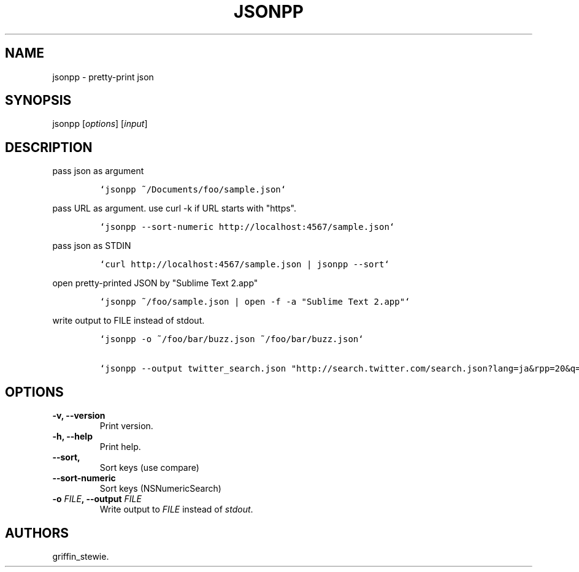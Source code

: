 .TH JSONPP 1 "December 12, 2012" "jsonpp User Manuals"
.SH NAME
.PP
jsonpp - pretty-print json
.SH SYNOPSIS
.PP
jsonpp [\f[I]options\f[]] [\f[I]input\f[]]
.SH DESCRIPTION
.PP
pass json as argument
.IP
.nf
\f[C]
`jsonpp\ ~/Documents/foo/sample.json`
\f[]
.fi
.PP
pass URL as argument.
use curl -k if URL starts with "https".
.IP
.nf
\f[C]
`jsonpp\ --sort-numeric\ http://localhost:4567/sample.json`
\f[]
.fi
.PP
pass json as STDIN
.IP
.nf
\f[C]
`curl\ http://localhost:4567/sample.json\ |\ jsonpp\ --sort`
\f[]
.fi
.PP
open pretty-printed JSON by "Sublime Text 2.app"
.IP
.nf
\f[C]
`jsonpp\ ~/foo/sample.json\ |\ open\ -f\ -a\ "Sublime\ Text\ 2.app"`
\f[]
.fi
.PP
write output to FILE instead of stdout.
.IP
.nf
\f[C]
`jsonpp\ -o\ ~/foo/bar/buzz.json\ ~/foo/bar/buzz.json`

`jsonpp\ --output\ twitter_search.json\ "http://search.twitter.com/search.json?lang=ja&rpp=20&q=%23iPhone"`
\f[]
.fi
.SH OPTIONS
.TP
.B -v, --version
Print version.
.RS
.RE
.TP
.B -h, --help
Print help.
.RS
.RE
.TP
.B --sort,
Sort keys (use compare)
.RS
.RE
.TP
.B --sort-numeric
Sort keys (NSNumericSearch)
.RS
.RE
.TP
.B -o \f[I]FILE\f[], --output \f[I]FILE\f[]
Write output to \f[I]FILE\f[] instead of \f[I]stdout\f[].
.RS
.RE
.SH AUTHORS
griffin_stewie.
